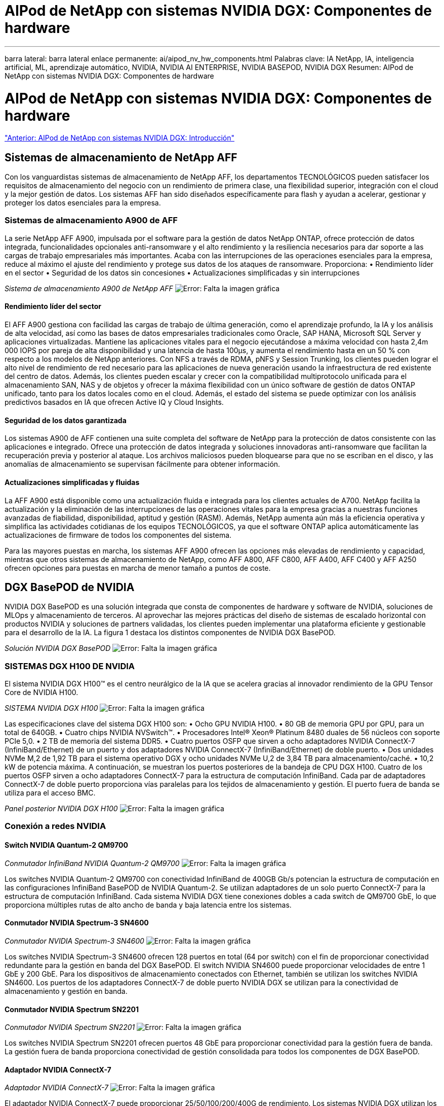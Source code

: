 = AIPod de NetApp con sistemas NVIDIA DGX: Componentes de hardware
:allow-uri-read: 


'''
barra lateral: barra lateral
enlace permanente: ai/aipod_nv_hw_components.html
Palabras clave: IA NetApp, IA, inteligencia artificial, ML, aprendizaje automático, NVIDIA, NVIDIA AI ENTERPRISE, NVIDIA BASEPOD, NVIDIA DGX
Resumen: AIPod de NetApp con sistemas NVIDIA DGX: Componentes de hardware



= AIPod de NetApp con sistemas NVIDIA DGX: Componentes de hardware

link:aipod_nv_intro.html["Anterior: AIPod de NetApp con sistemas NVIDIA DGX: Introducción"]



== Sistemas de almacenamiento de NetApp AFF

Con los vanguardistas sistemas de almacenamiento de NetApp AFF, los departamentos TECNOLÓGICOS pueden satisfacer los requisitos de almacenamiento del negocio con un rendimiento de primera clase, una flexibilidad superior, integración con el cloud y la mejor gestión de datos. Los sistemas AFF han sido diseñados específicamente para flash y ayudan a acelerar, gestionar y proteger los datos esenciales para la empresa.



=== Sistemas de almacenamiento A900 de AFF

La serie NetApp AFF A900, impulsada por el software para la gestión de datos NetApp ONTAP, ofrece protección de datos integrada, funcionalidades opcionales anti-ransomware y el alto rendimiento y la resiliencia necesarios para dar soporte a las cargas de trabajo empresariales más importantes. Acaba con las interrupciones de las operaciones esenciales para la empresa, reduce al máximo el ajuste del rendimiento y protege sus datos de los ataques de ransomware. Proporciona:
• Rendimiento líder en el sector
• Seguridad de los datos sin concesiones
• Actualizaciones simplificadas y sin interrupciones

_Sistema de almacenamiento A900 de NetApp AFF_
image:aipod_nv_A900.png["Error: Falta la imagen gráfica"]



==== Rendimiento líder del sector

El AFF A900 gestiona con facilidad las cargas de trabajo de última generación, como el aprendizaje profundo, la IA y los análisis de alta velocidad, así como las bases de datos empresariales tradicionales como Oracle, SAP HANA, Microsoft SQL Server y aplicaciones virtualizadas. Mantiene las aplicaciones vitales para el negocio ejecutándose a máxima velocidad con hasta 2,4m 000 IOPS por pareja de alta disponibilidad y una latencia de hasta 100µs, y aumenta el rendimiento hasta en un 50 % con respecto a los modelos de NetApp anteriores. Con NFS a través de RDMA, pNFS y Session Trunking, los clientes pueden lograr el alto nivel de rendimiento de red necesario para las aplicaciones de nueva generación usando la infraestructura de red existente del centro de datos.
Además, los clientes pueden escalar y crecer con la compatibilidad multiprotocolo unificada para el almacenamiento SAN, NAS y de objetos y ofrecer la máxima flexibilidad con un único software de gestión de datos ONTAP unificado, tanto para los datos locales como en el cloud. Además, el estado del sistema se puede optimizar con los análisis predictivos basados en IA que ofrecen Active IQ y Cloud Insights.



==== Seguridad de los datos garantizada

Los sistemas A900 de AFF contienen una suite completa del software de NetApp para la protección de datos consistente con las aplicaciones e integrado. Ofrece una protección de datos integrada y soluciones innovadoras anti-ransomware que facilitan la recuperación previa y posterior al ataque. Los archivos maliciosos pueden bloquearse para que no se escriban en el disco, y las anomalías de almacenamiento se supervisan fácilmente para obtener información.



==== Actualizaciones simplificadas y fluidas

La AFF A900 está disponible como una actualización fluida e integrada para los clientes actuales de A700. NetApp facilita la actualización y la eliminación de las interrupciones de las operaciones vitales para la empresa gracias a nuestras funciones avanzadas de fiabilidad, disponibilidad, aptitud y gestión (RASM). Además, NetApp aumenta aún más la eficiencia operativa y simplifica las actividades cotidianas de los equipos TECNOLÓGICOS, ya que el software ONTAP aplica automáticamente las actualizaciones de firmware de todos los componentes del sistema.

Para las mayores puestas en marcha, los sistemas AFF A900 ofrecen las opciones más elevadas de rendimiento y capacidad, mientras que otros sistemas de almacenamiento de NetApp, como AFF A800, AFF C800, AFF A400, AFF C400 y AFF A250 ofrecen opciones para puestas en marcha de menor tamaño a puntos de coste.



== DGX BasePOD de NVIDIA

NVIDIA DGX BasePOD es una solución integrada que consta de componentes de hardware y software de NVIDIA, soluciones de MLOps y almacenamiento de terceros. Al aprovechar las mejores prácticas del diseño de sistemas de escalado horizontal con productos NVIDIA y soluciones de partners validadas, los clientes pueden implementar una plataforma eficiente y gestionable para el desarrollo de la IA. La figura 1 destaca los distintos componentes de NVIDIA DGX BasePOD.

_Solución NVIDIA DGX BasePOD_
image:aipod_nv_basepod_layers.png["Error: Falta la imagen gráfica"]



=== SISTEMAS DGX H100 DE NVIDIA

El sistema NVIDIA DGX H100&#8482; es el centro neurálgico de la IA que se acelera gracias al innovador rendimiento de la GPU Tensor Core de NVIDIA H100.

_SISTEMA NVIDIA DGX H100_
image:aipod_nv_H100_3D.png["Error: Falta la imagen gráfica"]

Las especificaciones clave del sistema DGX H100 son:
• Ocho GPU NVIDIA H100.
• 80 GB de memoria GPU por GPU, para un total de 640GB.
• Cuatro chips NVIDIA NVSwitch™.
• Procesadores Intel® Xeon® Platinum 8480 duales de 56 núcleos con soporte PCIe 5,0.
• 2 TB de memoria del sistema DDR5.
• Cuatro puertos OSFP que sirven a ocho adaptadores NVIDIA ConnectX-7 (InfiniBand/Ethernet) de un puerto y dos adaptadores NVIDIA ConnectX-7 (InfiniBand/Ethernet) de doble puerto.
• Dos unidades NVMe M,2 de 1,92 TB para el sistema operativo DGX y ocho unidades NVMe U,2 de 3,84 TB para almacenamiento/caché.
• 10,2 kW de potencia máxima.
A continuación, se muestran los puertos posteriores de la bandeja de CPU DGX H100. Cuatro de los puertos OSFP sirven a ocho adaptadores ConnectX-7 para la estructura de computación InfiniBand. Cada par de adaptadores ConnectX-7 de doble puerto proporciona vías paralelas para los tejidos de almacenamiento y gestión. El puerto fuera de banda se utiliza para el acceso BMC.

_Panel posterior NVIDIA DGX H100_
image:aipod_nv_H100_rear.png["Error: Falta la imagen gráfica"]



=== Conexión a redes NVIDIA



==== Switch NVIDIA Quantum-2 QM9700

_Conmutador InfiniBand NVIDIA Quantum-2 QM9700_
image:aipod_nv_QM9700.png["Error: Falta la imagen gráfica"]

Los switches NVIDIA Quantum-2 QM9700 con conectividad InfiniBand de 400GB Gb/s potencian la estructura de computación en las configuraciones InfiniBand BasePOD de NVIDIA Quantum-2. Se utilizan adaptadores de un solo puerto ConnectX-7 para la estructura de computación InfiniBand. Cada sistema NVIDIA DGX tiene conexiones dobles a cada switch de QM9700 GbE, lo que proporciona múltiples rutas de alto ancho de banda y baja latencia entre los sistemas.



==== Conmutador NVIDIA Spectrum-3 SN4600

_Conmutador NVIDIA Spectrum-3 SN4600_
image:aipod_nv_SN4600_hires_smallest.png["Error: Falta la imagen gráfica"]

Los switches NVIDIA Spectrum-3 SN4600 ofrecen 128 puertos en total (64 por switch) con el fin de proporcionar conectividad redundante para la gestión en banda del DGX BasePOD. El switch NVIDIA SN4600 puede proporcionar velocidades de entre 1 GbE y 200 GbE. Para los dispositivos de almacenamiento conectados con Ethernet, también se utilizan los switches NVIDIA SN4600. Los puertos de los adaptadores ConnectX-7 de doble puerto NVIDIA DGX se utilizan para la conectividad de almacenamiento y gestión en banda.



==== Conmutador NVIDIA Spectrum SN2201

_Conmutador NVIDIA Spectrum SN2201_
image:aipod_nv_SN2201.png["Error: Falta la imagen gráfica"]

Los switches NVIDIA Spectrum SN2201 ofrecen puertos 48 GbE para proporcionar conectividad para la gestión fuera de banda. La gestión fuera de banda proporciona conectividad de gestión consolidada para todos los componentes de DGX BasePOD.



==== Adaptador NVIDIA ConnectX-7

_Adaptador NVIDIA ConnectX-7_
image:aipod_nv_CX7.png["Error: Falta la imagen gráfica"]

El adaptador NVIDIA ConnectX-7 puede proporcionar 25/50/100/200/400G de rendimiento. Los sistemas NVIDIA DGX utilizan los adaptadores ConnectX-7 de puerto único o doble para proporcionar flexibilidad en puestas en marcha de DGX BasePOD con InfiniBand de 400GB Gb/s y Ethernet 100/200GB Gb.

link:aipod_nv_sw_components.html["Siguiente artículo: AIPod de NetApp con sistemas NVIDIA DGX: Componentes de software"]

